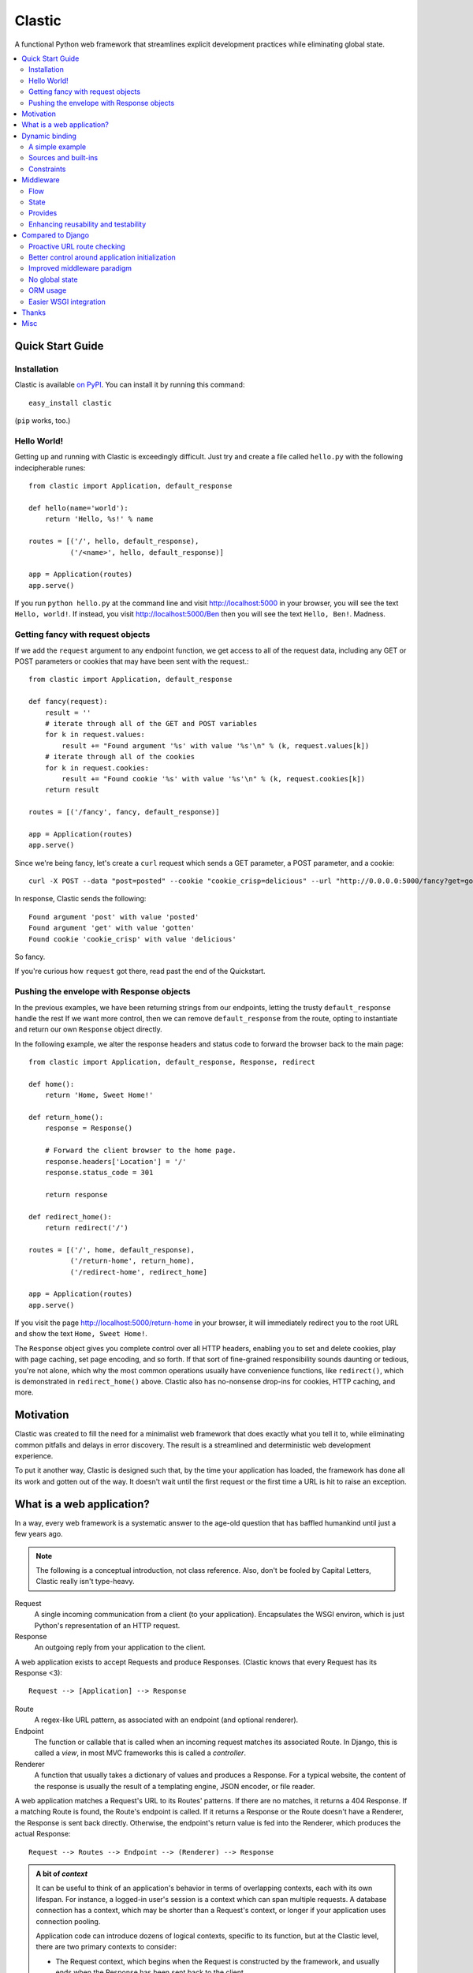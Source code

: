 Clastic
=======

A functional Python web framework that streamlines explicit
development practices while eliminating global state.

.. contents::
   :depth: 2
   :backlinks: top
   :local:

Quick Start Guide
-----------------

Installation
^^^^^^^^^^^^

Clastic is available `on
PyPI <https://pypi.python.org/pypi/clastic>`_. You can install it by
running this command::

  easy_install clastic

(``pip`` works, too.)


Hello World!
^^^^^^^^^^^^

Getting up and running with Clastic is exceedingly difficult. Just try
and create a file called ``hello.py`` with the following
indecipherable runes::

  from clastic import Application, default_response

  def hello(name='world'):
      return 'Hello, %s!' % name

  routes = [('/', hello, default_response),
            ('/<name>', hello, default_response)]

  app = Application(routes)
  app.serve()

If you run ``python hello.py`` at the command line and visit
http://localhost:5000 in your browser, you will see the text
``Hello, world!``. If instead, you visit http://localhost:5000/Ben
then you will see the text ``Hello, Ben!``. Madness.


Getting fancy with request objects
^^^^^^^^^^^^^^^^^^^^^^^^^^^^^^^^^^

If we add the ``request`` argument to any endpoint function, we get
access to all of the request data, including any GET or POST
parameters or cookies that may have been sent with the request.::

  from clastic import Application, default_response

  def fancy(request):
      result = ''
      # iterate through all of the GET and POST variables
      for k in request.values:
          result += "Found argument '%s' with value '%s'\n" % (k, request.values[k])
      # iterate through all of the cookies
      for k in request.cookies:
          result += "Found cookie '%s' with value '%s'\n" % (k, request.cookies[k])
      return result

  routes = [('/fancy', fancy, default_response)]

  app = Application(routes)
  app.serve()

Since we're being fancy, let's create a ``curl`` request which sends a
GET parameter, a POST parameter, and a cookie::

  curl -X POST --data "post=posted" --cookie "cookie_crisp=delicious" --url "http://0.0.0.0:5000/fancy?get=gotten"

In response, Clastic sends the following::

  Found argument 'post' with value 'posted'
  Found argument 'get' with value 'gotten'
  Found cookie 'cookie_crisp' with value 'delicious'

So fancy.

If you're curious how ``request`` got there, read past the end of the
Quickstart.

Pushing the envelope with Response objects
^^^^^^^^^^^^^^^^^^^^^^^^^^^^^^^^^^^^^^^^^^

In the previous examples, we have been returning strings from our
endpoints, letting the trusty ``default_response`` handle the rest If
we want more control, then we can remove ``default_response`` from the
route, opting to instantiate and return our own ``Response`` object
directly.

In the following example, we alter the response headers and status
code to forward the browser back to the main page::

  from clastic import Application, default_response, Response, redirect

  def home():
      return 'Home, Sweet Home!'

  def return_home():
      response = Response()

      # Forward the client browser to the home page.
      response.headers['Location'] = '/'
      response.status_code = 301

      return response

  def redirect_home():
      return redirect('/')

  routes = [('/', home, default_response),
            ('/return-home', return_home),
            ('/redirect-home', redirect_home]

  app = Application(routes)
  app.serve()

If you visit the page http://localhost:5000/return-home in your
browser, it will immediately redirect you to the root URL and show the
text ``Home, Sweet Home!``.

The ``Response`` object gives you complete control over all HTTP
headers, enabling you to set and delete cookies, play with page
caching, set page encoding, and so forth. If that sort of fine-grained
responsibility sounds daunting or tedious, you're not alone, which why
the most common operations usually have convenience functions, like
``redirect()``, which is demonstrated in ``redirect_home()``
above. Clastic also has no-nonsense drop-ins for cookies, HTTP
caching, and more.

Motivation
----------

Clastic was created to fill the need for a minimalist web framework
that does exactly what you tell it to, while eliminating common
pitfalls and delays in error discovery. The result is a streamlined
and deterministic web development experience.

To put it another way, Clastic is designed such that, by the time your
application has loaded, the framework has done all its work and gotten
out of the way. It doesn't wait until the first request or the first
time a URL is hit to raise an exception.

What is a web application?
--------------------------

In a way, every web framework is a systematic answer to the age-old
question that has baffled humankind until just a few years ago.

.. note::
   The following is a conceptual introduction, not class
   reference. Also, don't be fooled by Capital Letters, Clastic really
   isn't type-heavy.

Request
   A single incoming communication from a client (to your
   application). Encapsulates the WSGI environ, which is just Python's
   representation of an HTTP request.

Response
   An outgoing reply from your application to the client.

A web application exists to accept Requests and produce Responses.
(Clastic knows that every Request has its Response <3)::

  Request --> [Application] --> Response

Route
   A regex-like URL pattern, as associated with an endpoint (and
   optional renderer).

Endpoint
   The function or callable that is called when an incoming
   request matches its associated Route. In Django, this is called a
   *view*, in most MVC frameworks this is called a *controller*.

Renderer
   A function that usually takes a dictionary of values and
   produces a Response. For a typical website, the content of the
   response is usually the result of a templating engine, JSON
   encoder, or file reader.

A web application matches a Request's URL to its Routes' patterns. If
there are no matches, it returns a 404 Response. If a matching Route
is found, the Route's endpoint is called. If it returns a Response or
the Route doesn't have a Renderer, the Response is sent back
directly. Otherwise, the endpoint's return value is fed into the
Renderer, which produces the actual Response::

  Request --> Routes --> Endpoint --> (Renderer) --> Response

.. admonition:: A bit of *context*

   It can be useful to think of an application's behavior in terms of
   overlapping contexts, each with its own lifespan. For instance, a
   logged-in user's session is a context which can span multiple
   requests. A database connection has a context, which may be shorter
   than a Request's context, or longer if your application uses
   connection pooling.

   Application code can introduce dozens of logical contexts, specific
   to its function, but at the Clastic level, there are two primary
   contexts to consider:

   - The Request context, which begins when the Request is constructed
     by the framework, and usually ends when the Response has been
     sent back to the client.
   - The Application context, which begins once an Application is
     successfully constructed at server startup, and ends when the
     server running the Application shuts down.

   Concepts discussed above were more oriented to the Request context,
   the following items are more Application focused.

.. _Resources:

Resources
   A *resource* is a value that is valid for the lifespan of the
   Application. An example might be a database connection factory, a
   logger object, or the path of a configuration file. An
   Application's *resources* refers to a map that gives each resource
   a name.

Render Factory
   A callable which, when called with an argument, returns a suitable
   *renderer*. Consider a ``TemplateRenderFactory``, which, when called
   with the template filename ``index.html``, returns a function that
   can be passed a dictionary to render the application's home page.

   A Render Factory is optional. Here are some cases where a Render Factory can be omitted:

   - an application's endpoints return Responses directly (as many
     applications based directly on Werkzeug do)
   - render functions are specified explicitly on a per-route basis
   - the application is using some fancy middleware to generate
     Responses

Middleware_
   Middleware is a way of splitting up and ordering logic in
   discrete layers. When installed in an Application, Middleware has
   access to the Request before and after the endpoint and render
   steps. In Python itself, decorators could be thought of as a form
   of function middleware.

   There's a lot more to middleware in Clastic, so check out the
   Middleware_ section for more information, including diagrams of
   middleware's role in the request flow.

Armed with this information, it's now possible to define what
constitutes a web application, and indeed a Clastic Application:

Application
   A collection of Resources, list of Routes, and list of Middleware
   instances, with an optional Render Factory to create the rendering
   step for each of the routes.

And with any luck this simple Application should be even simpler::

   resources = {'start_time': time.time()}
   middlewares = [CookieSessionMiddleware()]
   render_factory = TemplateRenderFactory('/path/to/templates/')
   routes = [('/', hello_world, 'home.html')]

   hello_world_app = Application(routes, resources, render_factory, middlewares)

``hello_world_app`` is a full-blown WSGI application ready for serving
to any users needing some greeting.

.. note::
   For the record, the ``Application`` instantiation seen above is exactly
   what is meant by 'constructing' or 'initializing' an
   Application. It's just instantiation, nothing more nothing less.

Dynamic binding
---------------

Dynamic binding, or dynamic *argument* binding, is the process of
resolving the arguments and dependencies of endpoints and middlewares
to produce a rock-solid application. Basically, if a certain endpoint
function takes an argument, Clastic will make sure that argument is
available at Application initialization time.

A simple example
^^^^^^^^^^^^^^^^

Arguments are simply checked by name. Consider the following
"Hello, World!" Application::

  from clastic import Application, default_response

  def hello(name='world'):
      return 'Hello, %s!' % name

  routes = [('/', hello, default_response),
            ('/<name>', hello, default_response)]

  app = Application(routes)
  app.serve()

The ``hello()`` function acts as an endpoint for two Routes, one for
the root URL, and one which takes a ``name`` as a URL path segment. On
visiting the root URL, one sees ``Hello, world!``, and if a ``name`` is
provided, ``Hello, (whatever-was-in-the-URL)``.

If the ``hello()`` function was changed to read::

  def hello(first_name):
      return 'Hello, %s!' % first_name

And the code was run without other changes, an exception would be
raised, originating from line 9, ``app = Application(routes)``::

  NameError: unresolved endpoint middleware arguments: set(['first_name'])

Hmm, looks like we've got a bug, but at least we caught it early. In
the future we should probably use a message bus or maybe Cassandra??
Actually, let's write a quick test::

  def test_hello():
      assert hello() == 'Hello, world!'
      assert hello('Justin') == 'Hello, Justin!'

A nice side-effect of Clastic's argument binding is that endpoints
only take what they need, meaning endpoint functions can have
easy-to-test signatures like ``hello(name)``, instead of
``hello(request, name)``. No need for test clients and mock requests
and other contrivances where unnecessary.

Sources and built-ins
^^^^^^^^^^^^^^^^^^^^^

The "Hello, World!" example used argument bound in from the URL, one
of the four sources for arguments:

- **Route URL pattern**
- **Application resources** - As `mentioned above`_, arguments which
  are valid for the lifespan of the Application.
- **Middleware provides** - Arguments provided by an Application's
  middleware. See Middleware_ for more information.
- **Clastic built-ins** - Special arguments that are always made
  available by Clastic. These arguments are also reserved, and
  conflicting names will raise an exception. `A list of these arguments
  and their meanings is below.`__

.. _mentioned above: Resources_
__ `List of built-ins`_

List of built-ins
"""""""""""""""""

Clastic provides a small, but powerful set of six built-in arguments
for every occasion. These arguments are reserved by Clastic, so know
them well.

``request``
   Probably the most commonly used built-in, ``request`` is the
   current ``Request`` object being handled by the Application. It has
   the URL arguments, POST parameters, user agent, everything from the
   WSGI environ.

``next``
   ``next`` is only for use by Middleware, and represents the
   next function in the execution chain. It is called with the
   arguments the middleware class declared that it would provide. If
   the middleware does not provide any arguments, then it is called
   with no arguments.

   ``next`` allows a middleware to not worry about what middleware or
   function comes after it in the chain. All the middleware knows is
   that the result of (or exception raised by) the ``next`` function
   is the Response that a client would receive.

   Middleware functions must accept ``next`` as the first argument. If
   a middleware function does not accept the ``next`` argument, or if
   a non-middleware function accepts the ``next`` argument, an
   exception is raised at Application initialization.

``context``
   ``context`` is the output of the endpoint side of the middleware
   chain. By convention, it is almost always a dictionary of values
   meant to be used in templating or other sorts of Response
   serialization.

   Accepting the ``context`` built-in outside of the render branch of
   middleware will cause an exception to be raised at Application
   initialization.

The following built-ins are considered primarily for internal and
advanced usage, and are thus prefixed with an underscore.

``_application``
   The ``Application`` instance in which this middleware or endpoint
   is currently embedded. The Application has access to all routes,
   endpoints, middlewares, and other fun stuff, which makes
   ``_application`` useful for introspective activities, like those
   provided by Clastic's built-in ``MetaApplication``.

``_route``
   The Route which was matched by the URL and is currently being
   executed. Also mostly introspective in nature. ``_route`` has a lot
   of useful attributes, such as ``endpoint``, which can be used to
   shortcut execution in an extreme case.

And, that's it! All other argument names are unreserved and yours for
the binding.

Constraints
^^^^^^^^^^^

Clastic's dynamic binding system makes for concise, testable web
applications, free of global state and whole classes of common bugs,
but there are a couple implications.

No anonymous arguments
""""""""""""""""""""""

This means that Clastic does not support functions which use ``*args``
or ``**kwargs`` as part of a Route's function chain. In practice, such
signatures reduce testability, introspectability, and debuggability,
while providing little benefit to endpoints and middlewares. As a
result, Clastic actively discourages their use; currently the presence
of such functions does not raise an exception, but this behavior may
change.

There is one substantial exception to this assertion, which is that of
function decorators, which make extensive use of ``*args`` and
``**kwargs``, and of which Clastic is a close cousin. To use
decorators, simply import ``clastic_decorator`` and decorate your
decorator, like so::

  from clastic.decorators import clastic_decorator
  cl_my_deco = clastic_decorator(my_deco)

``clastic_decorator`` simply wraps another decorator in a way that
lifts the eventually decorated function's signature so that it remains
visible to the rest of the Clastic system.

Named URL parameters
""""""""""""""""""""

As a corallary to the above, all parameters in the URL pattern are
required to be named, which in practice, makes for a cleaner and more
testable application. For the few Routes that might actually use such
URLs, simply use a ``path`` converter to capture arbitrarily long
segments and split it in middleware or the endpoint itself.

Naming conflicts
""""""""""""""""

Almost every system has the potential for naming conflicts and Clastic
is no exception. The good news is that Clastic actively checks for
such conflicts at Application initialization. This early-warning
system means naming conflicts are only ever encountered during
development, circumventing the much worse and much more common
scenario of accidental overriding in production.

Because each Route is independent, and there is no global state,
there's no way for one Route's URL parameters to get intermingled with
one another, but it is possible for a URL parameter to conflict with
an Application's resources or middleware-provided arguments. in the
event of such a conflict an error like the following would be raised
at Application initialization::

   NameError: found conflicting provides: [('name', (u'url', u'resources'))]

Which means that ``name`` was provided by both the Route's URL and the
Application's resources.

In practice, Clastic naming conflicts are rare and easily
resolvable. Resolution leads to less ambiguous, more maintainable
code, and the application developer lives to see another day.


Middleware
----------

Middleware can be a very useful way to provide separation of
horizontal concerns from the actual application logic. Common uses
include logging, caching, request serialization/deserialization,
performance profiling, and even compression. Including these functions
in all endpoint functions would be bad design, not to mention a
downright tedious task.

One of Clastic's most defining features may well be its interpretation
of middleware. As opposed to simple pre- and post- request hooks,
Clastic middlewares use real function-nesting scope. Furthermore, are
dependency-checked to minimize breakage caused by ordering or
accidental omission.

Flow
^^^^

A request flows from the client, to the server, through the
middlewares, to the endpoint/render functions, which produce a
response. The response then travels back through the middlewares, in
reverse order, to the server, which relays it to the client.

Middleware is often described using an onion analogy, wherein the
first middleware gets first say on the request and last say on the
response. For example, given middlewares "A" and "B"::

  --Request--> A --> B --> Endpoint --> B --> A --Response-->

Within each individual middleware class (e.g., "A"), there are three
functions which Clastic will look for and call:

- ``request()`` - most commonly used
- ``endpoint()`` - kind of meh, but good to be complete
- ``render()`` - useful for context processing

Those are terse descriptions, but that's ok, because all you need to
remember is: **"Dial 'M' for Middleware"**::



            (endpoint)   (render)
                |\         /|
                | \       / |
  mw.endpoint() |  \     /  |  mw.render()
                ^   \   /   v
                |    \ /    |
        -- -- --|-- --*-- --|-- -- --
                |           |
  mw.request()  ^           v  mw.request()
                |           |
                |           |
           (Request)     (Response)


To summarize, if a middleware has a ``request`` function, it will be
called such that it wraps both endpoint and render steps, whereas
``endpoint`` and ``render`` functions only wrap their respective
domains. A middleware class can implement all or none of these
functions.

Because Clastic middlewares use nested function scopes, Clastic's
middleware system is essentially a dynamic and specialized decorator
system. Middleware effectively provides hooks for decorating many
endpoints at once.

.. note::

   The ***** at the center vertex of the 'M' represents a checkpoint
   of sorts: If the return value of the endpoint + endpoint
   middlewares is a ``Response`` object, it will be returned directly,
   skipping the ``render`` vertex of the M completely, but still
   executing the outgoing request middlewares.

State
^^^^^

In any framework, all but the simplest middlewares serve some stateful
purpose. Even a simple timer middleware needs to associate a request
with a response to calculate how much time elapsed in between. In
other middleware paradigms, this state usually ends up attached to the
``request`` object, or worse, somewhere in global state::

   class DjangoTimingMiddleware(object):
       # Django-like, might be somewhat simplified

       def process_request(self, request):
           request.start_time = time.time()

       def process_response(self, request, response):
           total_time = time.time() - request.start_time
           return response

       def process_exception(self, request, exception):
           ...  # TODO: exception handling

In Clastic, this would look like::

   class TimingMiddleware(Middleware):
       def request(self, next):
           start_time = time.time()
           try:
               ret = next()
           except:
               raise  # TODO: exception handling
           total_time = time.time() - start_time
           return ret

In this case, local function scope suffices for our calculation, no
need to mutate the request. However, if the middleware did want to
provide something new, it could use the provides system to do so.

Provides
^^^^^^^^

Often, well-intentioned middlewares want to give a little something
back. Clastic let's them do this with *provides*. For an example of
this, here's an ever-so-slightly simplified version of Clastic's basic
built-in cookie session middleware::

    class CookieSessionMiddleware(Middleware):
        provides = ('session',)

        def __init__(self, cookie_name='clastic_session', secret_key=None):
            self.cookie_name = cookie_name
            self.secret_key = secret_key or os.urandom(20)

        def request(self, next, request):
            session = load_cookie(request, self.cookie_name, self.secret_key)
            response = next(session=session)
            session.save_cookie(response, key=self.cookie_name)
            return response

Notice how the ``provides`` class variable, and how the ``next()``
function is called with the ``session`` keyword argument. The endpoint
and nested middlewares now have access to the session, should they
need it, while middlewares before ``CookieSessionMiddleware`` do not.

.. admonition:: Middleware provides vs. resources

   Should a value come from middleware or from the resources? Reading
   the conceptual overview should make this distinction much easier:
   provides are for the lifetime of the *request*, whereas resources
   are for the lifetime of an *application*. A session-store
   connection *factory* is a good resource, but the session retrieved
   is best provided by middleware (if not in the application logic).


Enhancing reusability and testability
^^^^^^^^^^^^^^^^^^^^^^^^^^^^^^^^^^^^^

Developers using Clastic to its fullest can use middleware to
drastically increase the reusability of their code. Middlewares can be
used to extract variables from the ``request`` and any other complex
objects, then provided to endpoints with much more reusable and
testable usage patterns.

Other frameworks require ``request`` to be passed in as an argument,
even when the endpoint doesn't need it. Still other frameworks provide
``request`` as a threadlocal (thread-**global** anyone?), but this
still makes for harder-to-test code when an endpoint actually does use
a resource provided by request.

Clastic lets you lift nearly anything into a wrapping middleware, so
it's even possible to make Routes that use builtins like ``abs()`` and
``dict()`` as endpoints.


Compared to Django
------------------

Clastic is intentionally much less comprehensive of a web development
suite. Django can be great for beginners or prototypes, and can be
made to work for larger projects, but experienced developers know what
works for them, and Django can get in the way. (Fun Fact:
function-based view deprecation was the straw that led to Clastic)

Here are some Clastic features that might appeal to fellow veteran
Djangonauts:

Proactive URL route checking
^^^^^^^^^^^^^^^^^^^^^^^^^^^^

For an example of the aggressive checking Clastic provides, consider
the following Django URL route::

   (r'^articles/(?P<year>\d{4})/$', 'news.views.year_archive')

And view function::

    def year_archive(year, month):
        pass

The URL routing rule arguments and view function signature don't
match, but a Django application will happily start up without
complaints, only to 500 on the first access of that URL.

In Clastic, this sort of mismatch will raise an exception when the
Application is constructed.

Better control around application initialization
^^^^^^^^^^^^^^^^^^^^^^^^^^^^^^^^^^^^^^^^^^^^^^^^

In Django, applications and middleware have no way to detect when they
are fully loaded by the server. Django's lazy loading means middleware
aren't even initialized until the first request. See `this Django bug
report`_ for more information.

.. _this Django bug report:
   https://code.djangoproject.com/ticket/18577

Improved middleware paradigm
^^^^^^^^^^^^^^^^^^^^^^^^^^^^

Clastic is all about middleware. Middleware provides modularity with
nesting semantics. Clastic takes the most literal approach to this
possible, using actual function nesting, while Django attempts to
mimic this with a set of hooks. During the context of a request,
middleware calls are not actually nested, and there is no middleware
scope, which usually results in the request object becoming a dumping
ground for middleware context.

There are also certain conditions under which the Django framework
itself may cause an error or reraise an exception in such a way that a
middleware's exception hook is called without having its
process_request hook called. Not only does this make tracking down a
particular bug difficult, but unless middleware is built extremely
conservatively (i.e., assuming nothing; doing an excess of checks),
middleware errors can mask the original exception.

No global state
^^^^^^^^^^^^^^^

Django is beyond dependent on global state. One need look no further
than ``settings.py``; while allegedly modular, Django's ORM and
templating systems cannot be used independently without a settings
module, sometimes an environment variable. Furthermore, it's not
possible or safe to have more than one Django project in one
process. The settings and models would overwrite one another.

This makes Django much less flexible for highly-concurrent or
programmatic usage, but to be fair, other than settings.py filling up
with loggers and other globals, Django's global state isn't the direct
concern of most developers.

That said, Clastic was built 100% free of global state, and provides a
model for application developers to do the same. In addition,
Clastic's model offers some neat functional features, such as
application composability, the ability to embed an application within
another, and dependency checking.

ORM usage
^^^^^^^^^

Django has an ORM. Clastic is ORM-agnostic.

There is an excess of discussion on the pros and cons of ORMs, so
suffice to say that a large portion of experienced engineers find ORM
usage to be detrimental in larger projects. The usual reasoning is
that ORMs make CRUD operations easy, but eventually get in the way of
constructing and tuning more advanced queries.

Portability is a common concern, but very rarely does a real project
switch their RDBMS, if they use relational storage at all. There are
exceptions, but practically speaking, a project runs one of MySQL,
Oracle, or Postgres in production and that or SQLite in
staging/test/local. In fact, for every sizable project that eventually
migrates from MySQL to PostgreSQL, there are at least two which would
benefit from learning and using proprietary features specific to their
chosen database.

Without getting too deep into the dangers of lazy query execution,
let's just say that ORMs, while handy for the short-term and alluring
in the long-term, can make some things appear too easy, resulting in a
template accidentally issuing thousands of queries. It's because of
the obvious nuances that Clastic is not anti-ORM, per se, but doesn't
consider an ORM to be a feature. Every developer has an opinion, and
every project has its needs, so feel free to use Clastic with straight
SQL, SQLAlchemy, your non-relational backend of choice, or even
Django's ORM.

Easier WSGI integration
^^^^^^^^^^^^^^^^^^^^^^^

For as many claims as its docs make to being standard Python, Django
makes `WSGI slightly choreful`_, which is a shame, because `WSGI`_ has
blessed Python has so many neat servers that work with any WSGI
application.

Clastic applications are themselves WSGI applications. There's no need
for special one-off modules or imports.

.. _WSGI slightly choreful:
   https://docs.djangoproject.com/en/dev/howto/deployment/wsgi/

.. _WSGI: http://wsgi.readthedocs.org/en/latest/what.html


Thanks
------

Thanks to the following folks for helping make Clastic:

- `Kurt Rose`_ - Design review and implementation
- `Justin van Winkle`_ - Inspiration
- Pocoo_ and the Werkzeug_ team - For a very great WSGI toolkit

And thanks to *you* for making it this far in the docs!

.. _Kurt Rose: //github.com/doublereedkurt
.. _Justin van Winkle: //twitter.com/jvantastic
.. _Pocoo: //pocoo.org
.. _Werkzeug: //werkzeug.pocoo.org


Misc
----

- `Tarball of Clastic 0.2.3 <https://pypi.python.org/packages/source/c/clastic/clastic-0.2.3.tar.gz#md5=1eac35ef9a98fa8815e8209df8203009>`_
